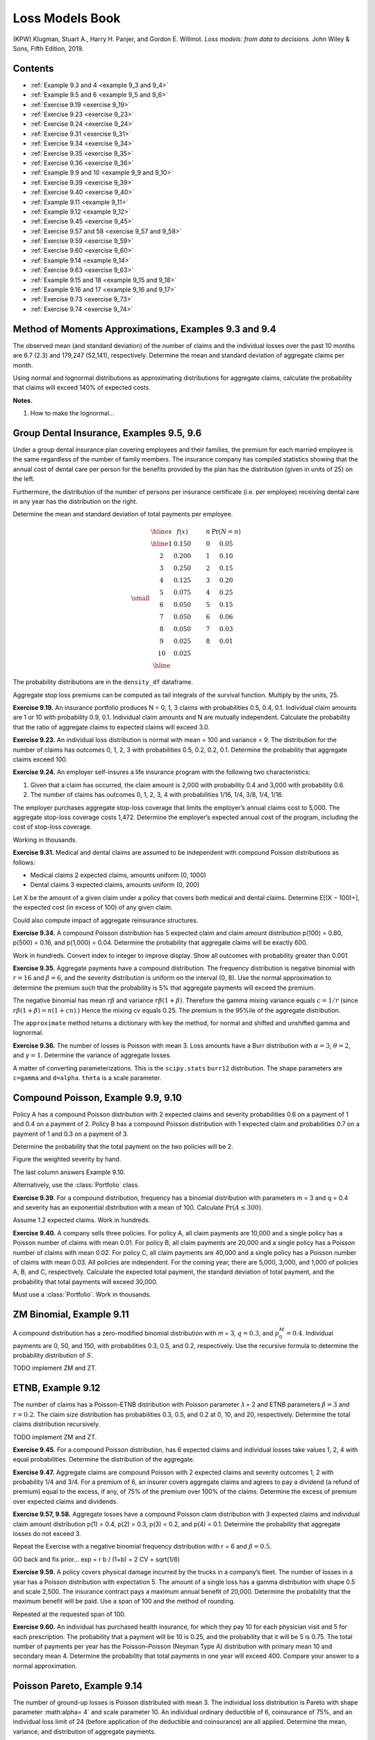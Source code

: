 Loss Models Book
--------------------

(KPW) Klugman, Stuart A., Harry H. Panjer, and Gordon E. Willmot. *Loss models: from data to decisions*. John Wiley & Sons, Fifth Edition, 2019.

Contents
~~~~~~~~~

* :ref:`Example 9.3 and 4 <example 9_3 and 9_4>`
* :ref:`Example 9.5 and 6 <example 9_5 and 9_6>`
* :ref:`Exercise 9.19  <exercise 9_19>`
* :ref:`Exercise 9.23  <exercise 9_23>`
* :ref:`Exercise 9.24  <exercise 9_24>`
* :ref:`Exercise 9.31  <exercise 9_31>`
* :ref:`Exercise 9.34  <exercise 9_34>`
* :ref:`Exercise 9.35  <exercise 9_35>`
* :ref:`Exercise 9.36  <exercise 9_36>`
* :ref:`Example 9.9 and 10  <example 9_9 and 9_10>`
* :ref:`Exercise 9.39  <exercise 9_39>`
* :ref:`Exercise 9.40  <exercise 9_40>`
* :ref:`Example 9.11  <example 9_11>`
* :ref:`Example 9.12  <example 9_12>`
* :ref:`Exercise 9.45  <exercise 9_45>`
* :ref:`Exercise 9.57 and 58  <exercise 9_57 and 9_58>`
* :ref:`Exercise 9.59  <exercise 9_59>`
* :ref:`Exercise 9.60  <exercise 9_60>`
* :ref:`Example 9.14  <example 9_14>`
* :ref:`Exercise 9.63  <exercise 9_63>`
* :ref:`Example 9.15 and 18  <example 9_15 and 9_18>`
* :ref:`Example 9.16 and 17  <example 9_16 and 9_17>`
* :ref:`Exercise 9.73  <exercise 9_73>`
* :ref:`Exercise 9.74  <exercise 9_74>`


.. _example 9_3 and 9_4:

Method of Moments Approximations, Examples 9.3 and 9.4
~~~~~~~~~~~~~~~~~~~~~~~~~~~~~~~~~~~~~~~~~~~~~~~~~~~~~~~~~~~~~~~~

The observed mean (and standard deviation) of the number of claims and the individual losses over the past 10 months are 6.7 (2.3) and 179,247 (52,141), respectively. Determine the mean and standard deviation of aggregate claims per month.


.. ipython:: python
    :okwarning:

    from aggregate import build, qd, mv, MomentAggregator, round_bucket
    import scipy.stats as ss
    import pandas as pd
    import numpy as np
    import matplotlib.pyplot as plt

    moms = MomentAggregator.agg_from_fs2(6.7, 2.3**2, 179247, 52141**2)
    moms


Using normal and lognormal distributions as approximating distributions for aggregate claims, calculate the probability that claims will exceed 140% of expected costs.

.. ipython:: python
    :okwarning:

    fzn = ss.norm(loc=moms.ex, scale=moms.sd)
    sigma = np.sqrt(np.log(moms.cv**2 + 1))
    fzl = ss.lognorm(sigma, scale=moms.ex*np.exp(-sigma**2/2))
    fzn.sf(1.4 * moms.ex), fzl.sf(1.4 * moms.ex)

**Notes.**

#. How to make the lognormal...

.. _example 9_5 and 9_6:

Group Dental Insurance, Examples 9.5, 9.6
~~~~~~~~~~~~~~~~~~~~~~~~~~~~~~~~~~~~~~~~~~~~

Under a group dental insurance plan covering employees and their families, the premium for each married employee is the same regardless of the number of family members. The insurance company has compiled statistics showing that the annual cost of dental care per person for the benefits provided by the plan has the distribution (given in units of 25) on the left.


Furthermore, the distribution of the number of persons per insurance certificate (i.e. per employee) receiving dental care in any year has the distribution on the right.

Determine the mean and standard deviation of total payments per employee.

.. math::
    \small
    \begin{matrix}
    \begin{array}{ccccc}\hline
        x & f(x) & \qquad & n & \Pr(N=n)\\ \hline
        1   &    0.150 & &      0  &    0.05 \\
        2   &    0.200 & &      1  &    0.10 \\
        3   &    0.250 & &      2  &    0.15 \\
        4   &    0.125 & &      3  &    0.20 \\
        5   &    0.075 & &      4  &    0.25 \\
        6   &    0.050 & &      5  &    0.15 \\
        7   &    0.050 & &      6  &    0.06 \\
        8   &    0.050 & &      7  &    0.03 \\
        9   &    0.025 & &      8  &    0.01 \\
        10  &    0.025 & &         &         \\ \hline
      \end{array}
    \end{matrix}


.. ipython:: python
    :okwarning:

    kpw_9_5 = build('agg KPW.95 '
                    'dfreq  [0:8] [0.05, 0.1, 0.15, 0.2, 0.25, 0.15, 0.06, 0.03, 0.01] '
                    'dsev [1:10] [0.15, 0.2, 0.25, 0.125, 0.075, 0.05, 0.05, 0.05, 0.025, 0.025]')

    qd(kpw_9_5)
    mv(kpw_9_5)

The probability distributions are in the ``density_df`` dataframe.

.. ipython:: python
    :okwarning:

    with pd.option_context('display.max_rows', 360, 'display.max_columns', 10,
                           'display.width', 150,
                           'display.float_format', lambda x: f'{x:.5g}'):
        print(kpw_9_5.density_df.query('p > 0')[['p', 'F', 'S']])

Aggregate stop loss premiums can be computed as tail integrals of the survival function. Multiply by the units, 25.

.. ipython:: python
    :okwarning:

    (kpw_9_5.density_df.S[::-1].cumsum()[::-1] * 25)[:8]

.. _exercise 9_19:

**Exercise 9.19.** An insurance portfolio produces N = 0, 1, 3 claims with probabilities 0.5, 0.4, 0.1.
Individual claim amounts are 1 or 10 with probability 0.9, 0.1.
Individual claim amounts and N are mutually independent. Calculate the probability
that the ratio of aggregate claims to expected claims will exceed 3.0.

.. ipython:: python
    :okwarning:

    kpw_9_19 = build('agg KPW.9.19 dfreq [0 1 3] [.5 .4 .1] '
                    'dsev [1 10] [.9 .1]')
    qd(kpw_9_19)
    m = kpw_9_19.agg_m
    print(f'mean        {m:.5g}\nprobability {kpw_9_19.sf(3 * m):.4g}')

.. _exercise 9_23:

**Exercise 9.23.** An individual loss distribution is normal with mean = 100 and variance = 9. The distribution
for the number of claims has outcomes 0, 1, 2, 3 with probabilities 0.5, 0.2, 0.2, 0.1.
Determine the probability that aggregate claims exceed 100.

.. ipython:: python
    :okwarning:

    kpw_9_23 = build('agg KPW.9.23 dfreq [0:3] [1/2 1/5 1/5 1/10] '
                    'sev 3 * norm + 100')
    qd(kpw_9_23)
    qd(kpw_9_23.density_df.loc[90:110:64, ['p', 'F', 'S']])

.. _exercise 9_24:

**Exercise 9.24.** An employer self-insures a life insurance program with the following two characteristics:

1. Given that a claim has occurred, the claim amount is 2,000 with probability 0.4 and 3,000 with probability 0.6.
2. The number of claims has outcomes 0, 1, 2, 3, 4 with probabilities 1/16, 1/4, 3/8, 1/4, 1/16.

The employer purchases aggregate stop-loss coverage that limits the employer’s annual claims cost to 5,000. The aggregate stop-loss coverage costs 1,472. Determine the employer’s expected annual cost of the program, including the cost of stop-loss coverage.

.. ipython:: python
    :okwarning:

    kpw_9_24 = build('agg KPW.9.24 dfreq [0:4] [1/16 1/4 3/8 1/4 1/16] '
                    'dsev [2 3] [0.4 0.6] '
                    'aggregate net of inf xs 5')
    qd(kpw_9_24)

    net = kpw_9_24.describe.iloc[-1, 1]
    print(f'\ngross loss    {kpw_9_24.agg_m:.5g}\nretained loss {net:.5g}\n'
          f'premium       {net + 1.472:.5g}')

Working in thousands.

.. _exercise 9_31:

**Exercise 9.31.** Medical and dental claims are assumed to be independent with compound Poisson
distributions as follows:

* Medical claims 2 expected claims, amounts uniform (0, 1000)
* Dental claims 3 expected claims, amounts uniform (0, 200)

Let X be the amount of a given claim under a policy that covers both medical and
dental claims. Determine E[(X − 100)+], the expected cost (in excess of 100) of any given
claim.


.. ipython:: python
    :okwarning:

    kpw_9_31 = build('agg KPW.9.31 [2 3] claims '
                     'sev [1000 200] * uniform '
                     'occurrence ceded to inf xs 100 '
                     'poisson')
    qd(kpw_9_31)
    qd(kpw_9_31.reinsurance_audit_df.stack(0).head(3))

Could also compute impact of aggregate reinsurance structures.

.. _exercise 9_34:

**Exercise 9.34.** A compound Poisson distribution has 5 expected claim and claim amount distribution p(100) = 0.80, p(500) = 0.16, and p(1,000) = 0.04. Determine the probability that aggregate claims will be exactly 600.

.. ipython:: python
    :okwarning:

    kpw_9_34 = build('agg KPW.9.34 5 claims '
                     'dsev [1 5 10] [.8 .16 .04] '
                     'poisson')
    qd(kpw_9_34)
    print(f'{kpw_9_34.pmf(6):.6g}')
    kpw_9_34.density_df.index = kpw_9_34.density_df.index.astype(int)
    qd(kpw_9_34.density_df.query('p > 0.001')[['p', 'F', 'S']], accuracy=5)

Work in hundreds. Convert index to integer to improve display. Show all outcomes with probability greater than 0.001.

.. _exercise 9_35:

**Exercise 9.35.** Aggregate payments have a compound distribution. The frequency distribution is negative binomial with :math:`r = 16` and :math:`\beta = 6`, and the severity distribution is uniform on the interval (0, 8). Use the normal approximation to determine the premium such that the probability is 5% that aggregate payments will exceed the premium.

The negative binomial has mean :math:`r\beta` and variance :math:`r\beta(1+\beta)`. Therefore the
gamma mixing variance equals :math:`c=1/r` (since :math:`r\beta(1+\beta)=n(1+cn)`.)
Hence the mixing cv equals 0.25. The premium is the 95%ile of the aggregate distribution.

.. ipython:: python
    :okwarning:

    kpw_9_35 = build('agg KPW.9.35 96 claims '
                     'sev 8 * uniform '
                     'mixed gamma 0.25')
    qd(kpw_9_35)
    mv(kpw_9_35)
    appx = kpw_9_35.approximate('all')
    ans = {k: v.isf(0.05) for k, v in appx.items()}
    ans['FFT'] = kpw_9_35.q(0.95)
    qd(pd.DataFrame(ans.values(),
                    index=pd.Index(ans.keys(), name='method'),
                    columns=['premium']).sort_values('premium'),
      accuracy=4)

The ``approximate`` method returns a dictionary with key the method, for normal and shifted and unshifted gamma and lognormal.

.. _exercise 9_36:

**Exercise 9.36.** The number of losses is Poisson with mean 3. Loss amounts have a Burr distribution
with :math:`\alpha = 3`, :math:`\theta = 2`, and :math:`\gamma = 1`. Determine the variance of aggregate losses.

A matter of converting parameterizations. This is the ``scipy.stats`` ``burr12`` distribution.  The shape parameters are ``c=gamma`` and ``d=alpha``. ``theta`` is a scale parameter.

.. ipython:: python
    :okwarning:

    kpw_9_36 = build('agg KPW.9.36 3 claims '
                     'sev 2 * burr12 1 3 '
                     'poisson')
    qd(kpw_9_36)
    mv(kpw_9_36)
    @savefig burr.png
    kpw_9_36.plot()

.. _example 9_9 and 9_10:

Compound Poisson, Example 9.9, 9.10
~~~~~~~~~~~~~~~~~~~~~~~~~~~~~~~~~~~~~

Policy A has a compound Poisson distribution with 2 expected claims and severity probabilities 0.6 on a payment of 1 and 0.4 on a payment of 2. Policy B has a compound Poisson distribution with 1 expected claim and probabilities 0.7 on a payment of 1 and 0.3 on a payment of 3.

Determine the probability that the total payment on the two policies will be 2.

Figure the weighted severity by hand.

.. ipython:: python
    :okwarning:

    kpw_9_9 = build('agg KPW.9.9 3 claims '
                     'dsev [1 2 3] [1.9/3 .8/3 .3/3] '
                     'poisson')
    qd(kpw_9_9)
    print(f'{kpw_9_9.pmf(2):.6g}')
    kpw_9_9.density_df.index = kpw_9_9.density_df.index.astype(int)
    bit = kpw_9_9.density_df.query('p > 0.001')[['p', 'F', 'S']]
    bit['p*exp(3)'] = bit.p * np.exp(3)
    qd(bit, accuracy=5)

The last column answers Example 9.10.

Alternatively, use the :class:`Portfolio` class.

.. ipython:: python
    :okwarning:

    p = build('port KPW.9.9.p '
              'agg A 2 claims dsev [1 2] [.6 .4] poisson '
               'agg B 1 claims dsev [1 3] [.7 .3] poisson')
    qd(p)

.. _exercise 9_39:

**Exercise 9.39.** For a compound distribution, frequency has a binomial distribution with parameters m = 3 and q = 0.4 and severity has an exponential distribution with a mean of 100. Calculate :math:`\Pr(A \le 300)`.

Assume 1.2 expected claims. Work in hundreds.

.. ipython:: python
    :okwarning:

    kpw_9_39 = build('agg KPW.9.39 1.2 claims '
                     'sev expon binomial 0.4')
    qd(kpw_9_39)
    print(f'probability = {kpw_9_39.cdf(3):.6g}')

.. _exercise 9_40:

**Exercise 9.40.**  A company sells three policies. For policy A, all claim payments are 10,000 and a single policy has a Poisson number of claims with mean 0.01. For policy B, all claim payments are 20,000 and a single policy has a Poisson number of claims with mean 0.02. For policy C, all claim payments are 40,000 and a single policy has a Poisson number of claims with mean 0.03. All policies are independent. For the coming year, there are 5,000, 3,000, and 1,000 of policies A, B, and C, respectively. Calculate the expected total payment, the standard deviation of total payment, and the probability that total payments will exceed 30,000.

Must use a :class:`Portfolio`. Work in thousands.

.. ipython:: python
    :okwarning:

    kpw_9_40 = build('port kpw_9_40\n'
                     '\tagg A 50 claims dsev [10] poisson\n'
                     '\tagg B 60 claims dsev [20] poisson\n'
                     '\tagg C 30 claims dsev [40] poisson\n')
    qd(kpw_9_40)
    qd(pd.Series({'expected payment': kpw_9_40.agg_m,
                 'sd payment': kpw_9_40.agg_sd,
                 'Pr > 3000': kpw_9_40.sf(3000)}).to_frame('value'),
                 accuracy=5)

.. _example 9_11:

ZM Binomial, Example 9.11
~~~~~~~~~~~~~~~~~~~~~~~~~~~

A compound distribution has a zero-modified binomial distribution with 𝑚 = 3, :math:`q = 0.3`, and :math:`p_0^M = 0.4`. Individual payments are 0, 50, and 150, with probabilities 0.3, 0.5, and 0.2, respectively. Use the recursive formula to determine the probability distribution of :math:`S`.

TODO implement ZM and ZT.

.. _example 9_12:

ETNB, Example 9.12
~~~~~~~~~~~~~~~~~~~~~~~~~~~

The number of claims has a Poisson–ETNB distribution with Poisson parameter 𝜆 = 2 and ETNB parameters :math:`\beta = 3` and :math:`r = 0.2`. The claim size distribution has probabilities 0.3, 0.5, and 0.2 at 0, 10, and 20, respectively. Determine the total claims distribution recursively.


TODO implement ZM and ZT.

.. _exercise 9_45:

**Exercise 9.45.** For a compound Poisson distribution, has 6 expected claims and individual losses take values 1, 2, 4 with equal probabilities. Determine the distribution of the aggregate.


.. ipython:: python
    :okwarning:

    kpw_9_45 = build('agg KPW.9.45 6 claims '
                     'dsev [1 2 4] poisson')
    qd(kpw_9_45)
    qd(kpw_9_45.density_df.query('p > 0.001')[['p', 'F', 'S']], accuracy=5)


**Exercise 9.47.** Aggregate claims are compound Poisson with 2 expected claims and severity outcomes 1, 2 with probability 1/4 and 3/4.
For a premium of 6, an insurer covers aggregate claims and agrees to pay a dividend (a refund of premium) equal to the excess, if any, of 75% of the premium over 100% of the claims. Determine the excess of premium over expected claims and dividends.

.. ipython:: python
    :okwarning:

    kpw_9_47 = build('agg KPW.9.47 2 claims '
                     'dsev [1 2] [1/4 3/4] poisson')
    qd(kpw_9_47)

    bit = kpw_9_47.density_df.query('p > 0')[['p', 'F', 'S']]
    bit['dividend'] = np.maximum(0.75 * 6 - bit.index, 0)
    qd(bit.head(10), accuracy=4)
    exp_div = (bit.dividend * bit.p).sum()
    print(f'prem      = {6:.5g}\n'
          f'exp loss  = {kpw_9_47.agg_m:.5g}\n'
          f'dividend  = {exp_div:.5g}\n'
          f'excess    = {6 - kpw_9_47.agg_m - exp_div:.5g}')

.. _exercise 9_57 and 9_58:

**Exercise 9.57, 9.58.** Aggregate losses have a compound Poisson claim distribution with 3 expected claims and individual claim amount distribution p(1) = 0.4, p(2) = 0.3, p(3) = 0.2, and p(4) = 0.1. Determine the probability that aggregate losses do not exceed 3.

Repeat the Exercise with a negative binomial frequency distribution with r = 6 and
:math:`\beta = 0.5`.

GO back and fix prior...
exp = r b / (1+b) = 2
CV = sqrt(1/6)

.. ipython:: python
    :okwarning:

    kpw_9_57 = build('agg KPW.9.57 3 claims '
                     'dsev [1:4] [.4 .3 .2 .1] poisson')
    qd(kpw_9_57)
    kpw_9_58 = build('agg KPW.9.58 3 claims '
                     'dsev [1:4] [.4 .3 .2 .1] mixed gamma 6**-0.5')
    qd(kpw_9_58)

    bit = pd.concat((kpw_9_57.density_df[['p', 'F', 'S']],
                     kpw_9_58.density_df[['p', 'F', 'S']]),
                    keys=('Po', 'NB'), axis=1)
    qd(bit.head(16), accuracy=5)

.. _exercise 9_59:

**Exercise 9.59.** A policy covers physical damage incurred by the trucks in a company’s fleet. The number of losses in a year has a Poisson distribution with expectation 5. The amount of a single loss has a gamma distribution with shape 0.5 and scale 2,500. The insurance contract pays a maximum annual benefit of 20,000. Determine the probability that the maximum benefit will be paid. Use a span of 100 and the method of rounding.

.. ipython:: python
    :okwarning:

    kpw_9_59 = build('agg KPW.9.59 5 claims '
                     'sev 2500 * gamma 0.5 '
                     'poisson')
    qd(kpw_9_59)
    print(f'pr(loss >= 20000) = {kpw_9_59.sf(20000):.6g}')


Repeated at the requested span of 100.

.. ipython:: python
    :okwarning:

    kpw_9_59.update(log2=10, bs=100)
    print(f'pr(loss >= 20000) = {kpw_9_59.sf(20000):.6g}')


.. _exercise 9_60:

**Exercise 9.60.** An individual has purchased health insurance, for which they pay 10 for each physician visit and 5 for each prescription. The probability that a payment will be 10 is 0.25, and the probability that it will be 5 is 0.75. The total number of payments per year has the Poisson–Poisson (Neyman Type A) distribution with primary mean 10 and secondary mean 4. Determine the probability that total payments in one year will exceed 400. Compare your answer to a normal approximation.

.. ipython:: python
    :okwarning:

    kpw_9_60 = build('agg KPW.9.60 40 claims '
                     'dsev [5 10] [3/4 1/4] '
                     'neyman 4')
    qd(kpw_9_60)

    fz = kpw_9_60.approximate('norm')
    print(f'FFT            {kpw_9_60.sf(400):.5g}\n'
          f'Normal approx  {fz.sf(400):.5g}')


.. _example 9_14:

Poisson Pareto, Example 9.14
~~~~~~~~~~~~~~~~~~~~~~~~~~~~~

The number of ground-up losses is Poisson distributed with mean 3. The individual loss distribution is Pareto with shape parameter :math:\alpha= 4` and scale parameter 10. An individual ordinary deductible of 6, coinsurance of 75%, and an individual loss limit of 24 (before application of the deductible and coinsurance) are all applied. Determine the mean, variance, and distribution of aggregate payments.

The covered layer is 18 xs 6, in which the insured pays 25% because of the coinsurance clause. The severity is unconditional.

.. ipython:: python
    :okwarning:

    kpw_9_14 = build('agg KPW.9.14 3 claims '
                     '18 xs 6 '
                     'sev 10 * pareto 4 - 10 ! '
                     'occurrence net of 0.25 so inf xs 0 '
                     'poisson')
    qd(kpw_9_14)
    print(f'variance = {kpw_9_14.describe.iloc[-1,[1, 4]].prod()**2:.6g}\ncomputed with bs=1/{1/kpw_9_14.bs:.0f} and log2={kpw_9_14.log2}')
    qd(kpw_9_14.density_df.loc[[0, 1, 2, 3], ['p', 'F', 'S']])
    @savefig kpw_9_14.png
    kpw_9_14.plot()


``describe`` returns gross under ``E[X]`` and the requested net or ceded under ``Est E[X]``. The print statement computes net variance from the product of estimated mean and cv. The spikes on the density corresponds to the possibility of only limit claims.

**TODO** harmonize with their answer for probabilities.

.. _exercise 9_63:

**Exercise 9.63.** A ground-up model of individual losses has a gamma distribution with shape parameter 2 and scale 100. The number of losses has a negative binomial distribution with :math:`r = 2` and :math:`\beta = 1.5`. An ordinary deductible of 50 and a loss limit of 175 (before imposition of the deductible) are applied to each individual loss.

* Determine the mean and variance of the aggregate payments on a per-loss basis.
* Determine the distribution of the number of payments.
* Determine the cumulative distribution function of the amount of a payment, given that a payment is made.
* Discretize the severity distribution using the method of rounding and a span of 40.
* Calculate the discretized distribution of aggregate payments up to a discretized amount paid of 120.

Negative binomial :math:`c=1/2` and hence mixing cv :math:`\sqrt{c}`, and the mean equals :math:`r\beta/(1+\beta)=1.4`. The cover is 125 xs 50. The severity is unconditional. First, the default calculation using ``bs=1/64``.

.. ipython:: python
    :okwarning:

    kpw_9_63 = build('agg KPW.9.63 1.4 claims '
                     '125 xs 50 '
                     'sev 100 * gamma 2 ! '
                     'mixed gamma 2**-0.5')
    qd(kpw_9_63)
    mv(kpw_9_63)
    qd(kpw_9_63.density_df.loc[:400:40*64,
        ['p', 'F', 'S', 'p_sev', 'F_sev', 'S_sev']],
        accuracy=5)

Next, calculations performed with the requested broader ``bs=40``.

.. ipython:: python
    :okwarning:

    kpw_9_63.update(log2=8, bs=40)
    qd(kpw_9_63)
    qd(kpw_9_63.density_df.loc[:400,
        ['p', 'F', 'S', 'p_sev', 'F_sev', 'S_sev']],
        accuracy=5)

The apparent difference in the severity distribution is caused by the rounding method. In the first case F(40) is almost exact whereas in the second it is actually F(60).

.. _example 9_15 and 9_18:

Group Life Individual Risk Model, Example 9.15, 9.18
~~~~~~~~~~~~~~~~~~~~~~~~~~~~~~~~~~~~~~~~~~~~~~~~~~~~~~

Consider a group life insurance contract with an accidental death benefit. Assume that for all members the probability of death in the next year is 0.01 and that 30% of deaths are accidental. For 50 employees, the benefit for an ordinary death is 50,000 and for an accidental death it is 100,000. For the remaining 25 employees, the benefits are 75,000 and 150,000, respectively. Develop an individual risk model and determine its mean and variance.

The :class:`Portfolio` solution, working in thousands.

.. ipython:: python
    :okwarning:

    kpw_9_15p = build('port KPW.9.15.p '
                      'agg A 0.5 claims '
                          'dsev [50 100] [0.7 0.3] '
                          'binomial 0.01 '
                      'agg B 0.25 claims '
                          'dsev [75 150] [0.7 0.3] '
                          'binomial 0.01 ')
    qd(kpw_9_15p)
    mv(kpw_9_15p)


The ``density_df`` dataframe contains the exact aggregate distribution, which is not easy to compute by other means. KPW says (emphasis added)

    With regard to calculating the probabilities, there are at least three options. One is to do an **exact calculation**, which involves **numerous convolutions** and **almost always requires more excessive computing time**. Recursive formulas have been developed, but they are cumbersome and are not presented here. For one such method, see De Pril [27]. One alternative is a parametric approximation as discussed for the collective risk model. Another alternative is to replace the individual risk model with a similar collective risk model and then do the calculations with that model. These two approaches are presented here.

The following solution attempts to commute convolution through the mixture. This works for a compound Poisson.
However, the sum of binomials is not binomial, and so the frequencies can't be independent binomial. They can be independent Poisson because it is additive.

.. ipython:: python
    :okwarning:

    kpw_9_15w = build('agg KPW.9.15.w '
                     '0.75 claims '
                     'dsev [50 75 100 150] '
                     '[0.35/0.75, 0.175/0.75, 0.15/0.75, 0.075/0.75] '
                     'binomial 0.01 ')
    qd(kpw_9_15w)
    mv(kpw_9_15w)

The compound Poisson approximation matches the mean but its variance is slightly off.

.. ipython:: python
    :okwarning:

    kpw_9_15cp = build('agg KPW.9.15.cp '
                     '0.75 claims '
                     'dsev [50 75 100 150] '
                     '[0.35/0.75, 0.175/0.75, 0.15/0.75, 0.075/0.75] '
                     'poisson ')
    qd(kpw_9_15cp)
    mv(kpw_9_15cp)

Comparing probabilities shows that all three distributions are very close.

.. ipython:: python
    :okwarning:

    bit = pd.concat((kpw_9_15p.density_df.loc[:400:128, ['p_total']].query('p_total > 1e-10'),
                     kpw_9_15cp.density_df.loc[:400, ['p_total']].query('p_total > 0'),
                     kpw_9_15w.density_df.loc[:400, ['p_total']].query('p_total > 0'),
                    ),
                    keys=('exact', 'compound Po', 'wrong'), axis=1).rename(columns={'p_total': 'p'})
    bit = bit.droplevel(1, axis=1)
    bit.index.name = 'loss'
    qd(bit, accuracy=5)

.. _example 9_16 and 9_17:

Group Life Individual Risk Model, Example 9.16, 9.17
~~~~~~~~~~~~~~~~~~~~~~~~~~~~~~~~~~~~~~~~~~~~~~~~~~~~~~~~~

A small manufacturing business has a group life insurance contract on its 14 permanent employees. The actuary for the insurer has selected a mortality table to represent the mortality of the group. Each employee is insured for the amount of his or her salary rounded up to the next 1,000. The group’s data are shown in the next table.

.. math::
    \small
    \begin{matrix}
    \begin{array}{cccrr} \hline
    \text{Employee} & \text{Age} & \text{Sex} & \text{Benefit} &       q \\ \hline
           1 &  20 &   M &  15,000 & 0.00149 \\
           2 &  23 &   M &  16,000 & 0.00142 \\
           3 &  27 &   M &  20,000 & 0.00128 \\
           4 &  30 &   M &  28,000 & 0.00122 \\
           5 &  31 &   M &  31,000 & 0.00123 \\
           6 &  46 &   M &  18,000 & 0.00353 \\
           7 &  47 &   M &  26,000 & 0.00394 \\
           8 &  49 &   M &  24,000 & 0.00484 \\
           9 &  64 &   M &  60,000 & 0.02182 \\
          10 &  17 &   F &  14,000 & 0.00050 \\
          11 &  22 &   F &  17,000 & 0.00050 \\
          12 &  26 &   F &  19,000 & 0.00054 \\
          13 &  37 &   F &  30,000 & 0.00103 \\
          14 &  55 &   F &  55,000 & 0.00479 \\ \hline
    \end{array}
    \end{matrix}

If the insurer adds a 45% relative loading to the net (pure) premium, what are the chances that it will lose money in a given year? Use the normal and lognormal approximations.

In order to make the answer self-contained, the code below includes the data munging to re-create the table, pasted from a pdf.

.. ipython:: python
    :okwarning:

    data = '''1
    20
    M
    15,000
    0.00149
    2
    23
    M
    16,000
    0.00142
    3
    27
    M
    20,000
    0.00128
    4
    30
    M
    28,000
    0.00122
    5
    31
    M
    31,000
    0.00123
    6
    46
    M
    18,000
    0.00353
    7
    47
    M
    26,000
    0.00394
    8
    49
    M
    24,000
    0.00484
    9
    64
    M
    60,000
    0.02182
    10
    17
    F
    14,000
    0.00050
    11
    22
    F
    17,000
    0.00050
    12
    26
    F
    19,000
    0.00054
    13
    37
    F
    30,000
    0.00103
    14
    55
    F
    55,000
    0.00479'''
    sdata = data.split('\n')
    df = pd.DataFrame(zip(*[iter(sdata)]*5),
                      columns=['Employee', 'Age', 'Sex', 'Benefit', 'q'])
    df.Benefit = df.Benefit.str.replace(',','').astype(float)
    df.q = df.q.astype(float)
    df = df.set_index('Employee')
    qd(df)
    print(f'expected claim count = {df.q.sum():.6g}')

Here are the FFT-exact, and various approximations to the required probability. Working in thousands. The ``dsev`` clauses enter the fixed benefit amount for each employee. Note the outsize impact of employee 9.

.. ipython:: python
    :okwarning:

    from aggregate import Portfolio
    a = [build(f'agg ee.{i} {r.q} claims '
               f'dsev [{r.Benefit / 1000}] '
               f'bernoulli')
             for i, r in df.iterrows()]

    kpw_9_16p = Portfolio('KPW.9.16p', a)
    kpw_9_16p.update(log2=8, bs=1, remove_fuzz=True)
    qd(kpw_9_16p)
    mv(kpw_9_16p)
    appx = kpw_9_16p.approximate('all')
    premium = 1.45 * kpw_9_16p.agg_m
    ans = {k: v.sf(premium) for k, v in appx.items()}
    ans['FFT'] = kpw_9_16p.sf(premium)
    qd(pd.DataFrame(ans.values(),
                    index=pd.Index(ans.keys(), name='method'),
                    columns=['premium']).sort_values('premium'),
      accuracy=5)


Here is a sample from the distribution and the mean-matched compound Poisson (for Exercise 9.18). The latter ``dsev`` clause works because all the benefit amounts are different. The temporary variable ``sev`` creates the severity curve. The log pmf graph reflects the irregular benefit amounts. Compare the cdf under ``comp Po`` with Table 9.17.

.. ipython:: python
    :okwarning:

    sev = df[['Benefit', 'q']]
    sev.q = sev.q / sev.q.sum()
    sev = sev.sort_values('Benefit')
    kpw_9_16cp = build('agg kpw_9_16.po '
                       f'{df.q.sum()} claims '
                       f'dsev {sev.Benefit.values /  1000} {sev.q.values} '
                       'poisson', bs=1, log2=10)
    qd(kpw_9_16cp)
    bit = pd.concat((kpw_9_16p.density_df.query('p_total > 0')[['p_total', 'F', 'S']],
                     kpw_9_16cp.density_df.query('p_total > 0')[['p_total', 'F', 'S']]),
                    keys=['exact', 'comp Po'], axis=1)
    bit.index = [f'{i:.0f}' for i in bit.index]
    bit.index.name = 'loss'
    with pd.option_context('display.max_rows', 360, 'display.max_columns', 10,
                           'display.width', 150, 'display.float_format', lambda x: f'{x:.7g}'):
        print(bit)
    fig, axs = plt.subplots(1,2, figsize=(3.5*2, 2.45), constrained_layout=True, squeeze=True)
    ax0, ax1 = axs.flat
    bit[('exact', 'p_total')].plot(marker='.', lw=.25, logy=True, ax=ax0, label='Portfolio');
    bit[('comp Po', 'p_total')].plot(marker='.', markerfacecolor='None', lw=.25, logy=True, ax=ax0, label='compound Po');
    (1-bit[('exact', 'p_total')].cumsum()).plot(ax=ax1);
    (1-bit[('comp Po', 'p_total')].cumsum()).plot(ax=ax1);
    ax0.legend();
    ax0.set(ylabel='log pmf');
    @savefig kpw_9_16.png
    ax1.set(ylabel='survival function');

.. _exercise 9_73:

**Exercise 9.73.**

An insurance company sold one-year term life insurance on a group of 2,300 independent lives as given in the next table.

.. math::
    \small
    \begin{matrix}
    \begin{array}{lrrr} \hline
    {} &   \text{Benefit} &         q &  \text{Number} \\
    \text{Class} &           &           &         \\ \hline
    1     &   100,000 &  0.1 &     500 \\
    2     &   200,000 & 0.02 &     500 \\
    3     &   300,000 & 0.02 &     500 \\
    4     &   200,000 &  0.1 &     300 \\
    5     &   200,000 &  0.1 &     500 \\ \hline
    \end{array}
    \end{matrix}

The insurance company reinsures amounts in excess of 100,000 on each life. The reinsurer wishes to charge a premium that is sufficient to guarantee that it will lose money 5% of the time on such groups. Obtain the appropriate premium by each of the following ways:

#. Using a normal approximation to the aggregate claims distribution.
#. Using a lognormal approximation.
#. Using a gamma approximation.
#. Using the compound Poisson approximation that matches the means.

In order to make the answer self-contained, the code below includes the data munging to re-create the table, pasted from a pdf.

.. ipython:: python
    :okwarning:

    data = '''1
    100,000
    0.10
    500
    2
    200,000
    0.02
    500
    3
    300,000
    0.02
    500
    4
    200,000
    0.10
    300
    5
    200,000
    0.10
    500'''
    sdata = data.split('\n')
    df = pd.DataFrame(zip(*[iter(sdata)]*4),
                      columns=['Class', 'Benefit', 'q', 'Number'])
    df.Benefit = df.Benefit.str.replace(',','').astype(float)
    df.q = df.q.astype(float)
    df.Number = df.Number.astype(int)
    df = df.set_index('Class')
    qd(df)


Next, build the exact solution for the gross book as a :class:`Portfolio` (extra credit).

.. ipython:: python
    :okwarning:

    a = [build(f'agg Class.{i} {r.q * r.Number} claims '
               f'dsev [{r.Benefit / 100000}] '
               f'binomial {r.q}')
             for i, r in df.iterrows()]

    p = Portfolio('KPW.9.73p', a)
    p.update(log2=10, bs=1, remove_fuzz=True)
    qd(p)

Build the reinsurer's loss distribution exactly, as ``p_ceded``, a :class:`Portfolio`, and the compound Poisson approximation ``cp_ceded``, an :class:`Aggregate`. The temporary variable ``bit`` is used to calculate the mixed severity distribution.

.. ipython:: python
    :okwarning:

    a_ceded = [build(f'agg Class.{i}.c {r.q * r.Number} claims '
               f'dsev [{r.Benefit / 100000 - 1}] '
               f'binomial {r.q}')
             for i, r in df.query('Benefit > 100000').iterrows()]

    p_ceded = Portfolio('KPW.9.73pc', a_ceded)
    p_ceded.update(log2=10, bs=1, remove_fuzz=True)
    qd(p_ceded)

    bit = df.query('Benefit > 100000')
    bit['Claims'] = bit.q * bit.Number
    bit.groupby('Benefit').Claims.sum()
    cp_ceded = build('agg CP.Approx '
                     f'{bit.Claims.sum()} claims '
                     f'dsev [1 2] [0.9 0.1] '
                     'poisson')
    qd(cp_ceded)

Compute the various estimated premiums, the 95%iles of the aggregate loss distribution.

.. ipython:: python
    :okwarning:

    prem_confidence = 0.95
    appx = p_ceded.approximate('all')
    ans = {k: v.ppf(prem_confidence) for k, v in appx.items()}
    ans['FFT'] = p_ceded.q(prem_confidence)
    ans['Comp Po'] = cp_ceded.q(prem_confidence)
    qd(pd.DataFrame(ans.values(),
                    index=pd.Index(ans.keys(), name='method'),
                    columns=['premium']).sort_values('premium'),
        accuracy=5)

.. _exercise 9_74:

**Exercise 9.74.** A group insurance contract covers 1,000 employees. An employee can have at most one claim per year. For 500 employees, there is a 0.02 probability of a claim, and when there is a claim, the amount has an exponential distribution with mean 500. For 250 other employees, there is a 0.03 probability of a claim and amounts are exponential with mean 750. For the remaining 250 employees, the probability is 0.04 and the mean is 1,000. Determine the exact mean and variance of total claims payments. Next, construct a compound Poisson model with the same mean and determine the variance of this model.

.. ipython:: python
    :okwarning:

    kpw_9_74p = build('port KPW.9.74p '
                      'agg A 10. claims sev  500 * expon binomial 0.02 '
                      'agg B 7.5 claims sev  750 * expon binomial 0.03 '
                      'agg C 10. claims sev 1000 * expon binomial 0.04 ')
    qd(kpw_9_74p)
    mv(kpw_9_74p)

Compound Poisson approximation is easy to construct as a mixture.

.. ipython:: python
    :okwarning:

    kpw_9_74cp = build('agg KPW.9.74.cp [10 7.5 10] claims sev [500 750 1000] * expon poisson')
    qd(kpw_9_74cp)
    mv(kpw_9_74cp)
